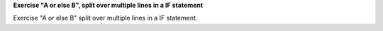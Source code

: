 **Exercise "A or else B", split over multiple lines in a IF statement**

Exercise "A or else B" split over multiple lines in a IF statement.
